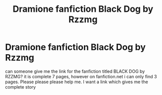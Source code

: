 #+TITLE: Dramione fanfiction Black Dog by Rzzmg

* Dramione fanfiction Black Dog by Rzzmg
:PROPERTIES:
:Author: Harrypotter2321
:Score: 1
:DateUnix: 1546142290.0
:DateShort: 2018-Dec-30
:END:
can someone give me the link for the fanfiction titled BLACK DOG by RZZMG? it is complete 7 pages, however on fanfiction.net i can only find 3 pages. Please please please help me. I want a link which gives me the complete story

